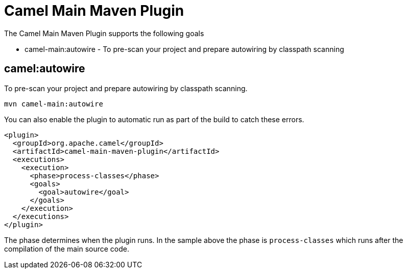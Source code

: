 = Camel Main Maven Plugin

The Camel Main Maven Plugin supports the following goals

 - camel-main:autowire - To pre-scan your project and prepare autowiring by classpath scanning

== camel:autowire

To pre-scan your project and prepare autowiring by classpath scanning.

----
mvn camel-main:autowire
----

You can also enable the plugin to automatic run as part of the build to catch these errors.

[source,xml]
----
<plugin>
  <groupId>org.apache.camel</groupId>
  <artifactId>camel-main-maven-plugin</artifactId>
  <executions>
    <execution>
      <phase>process-classes</phase>
      <goals>
        <goal>autowire</goal>
      </goals>
    </execution>
  </executions>
</plugin>
----

The phase determines when the plugin runs. In the sample above the phase is `process-classes` which runs after
the compilation of the main source code.

